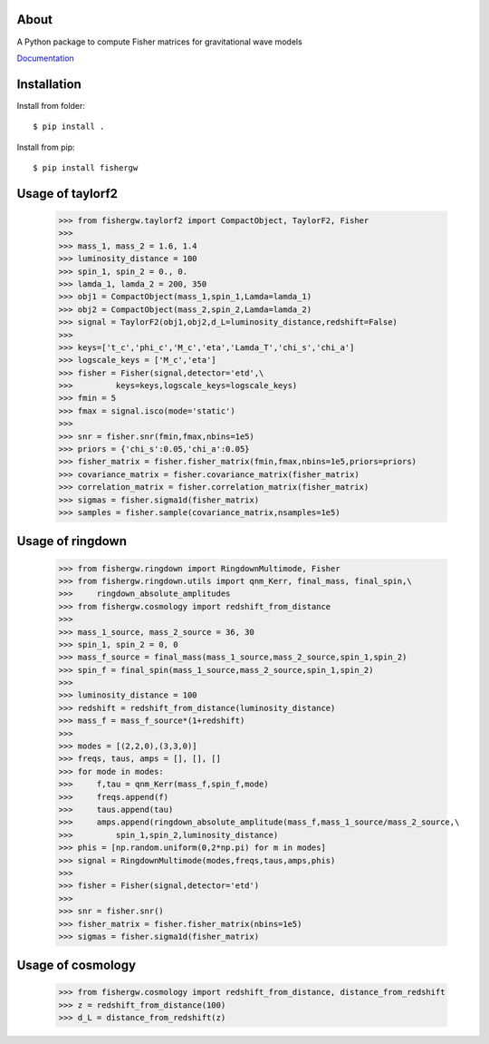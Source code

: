About
-----
A Python package to compute Fisher matrices for gravitational wave models

`Documentation <https://fishergw.readthedocs.io/en/latest/>`_

Installation
------------
Install from folder::
    
   $ pip install .

Install from pip::

   $ pip install fishergw

Usage of taylorf2
-----------------
    >>> from fishergw.taylorf2 import CompactObject, TaylorF2, Fisher
    >>>
    >>> mass_1, mass_2 = 1.6, 1.4
    >>> luminosity_distance = 100
    >>> spin_1, spin_2 = 0., 0.
    >>> lamda_1, lamda_2 = 200, 350
    >>> obj1 = CompactObject(mass_1,spin_1,Lamda=lamda_1)
    >>> obj2 = CompactObject(mass_2,spin_2,Lamda=lamda_2)
    >>> signal = TaylorF2(obj1,obj2,d_L=luminosity_distance,redshift=False)
    >>>
    >>> keys=['t_c','phi_c','M_c','eta','Lamda_T','chi_s','chi_a']
    >>> logscale_keys = ['M_c','eta']
    >>> fisher = Fisher(signal,detector='etd',\
    >>>         keys=keys,logscale_keys=logscale_keys)
    >>> fmin = 5
    >>> fmax = signal.isco(mode='static')
    >>>
    >>> snr = fisher.snr(fmin,fmax,nbins=1e5)
    >>> priors = {'chi_s':0.05,'chi_a':0.05}
    >>> fisher_matrix = fisher.fisher_matrix(fmin,fmax,nbins=1e5,priors=priors)
    >>> covariance_matrix = fisher.covariance_matrix(fisher_matrix)
    >>> correlation_matrix = fisher.correlation_matrix(fisher_matrix)
    >>> sigmas = fisher.sigma1d(fisher_matrix)
    >>> samples = fisher.sample(covariance_matrix,nsamples=1e5)

Usage of ringdown
-----------------
    >>> from fishergw.ringdown import RingdownMultimode, Fisher
    >>> from fishergw.ringdown.utils import qnm_Kerr, final_mass, final_spin,\
    >>>     ringdown_absolute_amplitudes
    >>> from fishergw.cosmology import redshift_from_distance
    >>>
    >>> mass_1_source, mass_2_source = 36, 30
    >>> spin_1, spin_2 = 0, 0
    >>> mass_f_source = final_mass(mass_1_source,mass_2_source,spin_1,spin_2)
    >>> spin_f = final_spin(mass_1_source,mass_2_source,spin_1,spin_2)
    >>> 
    >>> luminosity_distance = 100
    >>> redshift = redshift_from_distance(luminosity_distance)
    >>> mass_f = mass_f_source*(1+redshift)
    >>>
    >>> modes = [(2,2,0),(3,3,0)]
    >>> freqs, taus, amps = [], [], []
    >>> for mode in modes:
    >>>     f,tau = qnm_Kerr(mass_f,spin_f,mode)
    >>>     freqs.append(f)
    >>>     taus.append(tau)
    >>>     amps.append(ringdown_absolute_amplitude(mass_f,mass_1_source/mass_2_source,\
    >>>         spin_1,spin_2,luminosity_distance)
    >>> phis = [np.random.uniform(0,2*np.pi) for m in modes]
    >>> signal = RingdownMultimode(modes,freqs,taus,amps,phis)
    >>>
    >>> fisher = Fisher(signal,detector='etd')
    >>>
    >>> snr = fisher.snr()
    >>> fisher_matrix = fisher.fisher_matrix(nbins=1e5)
    >>> sigmas = fisher.sigma1d(fisher_matrix)

Usage of cosmology
------------------

    >>> from fishergw.cosmology import redshift_from_distance, distance_from_redshift
    >>> z = redshift_from_distance(100)
    >>> d_L = distance_from_redshift(z)
